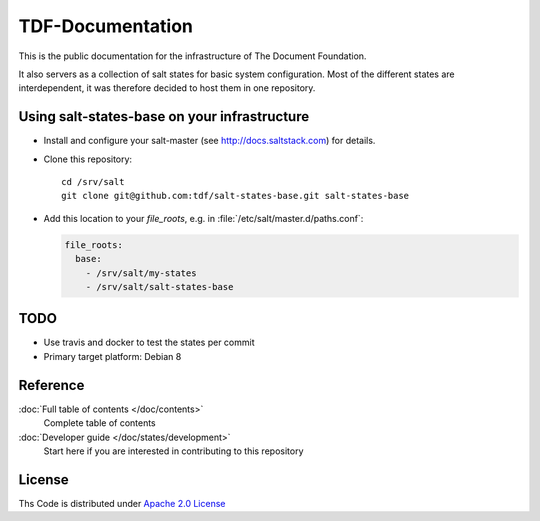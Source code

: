 =================
TDF-Documentation
=================

.. image:: https://travis-ci.org/tdf/salt-states-base.svg?branch=master
    :target: https://travis-ci.org/tdf/salt-states-base

This is the public documentation for the infrastructure of The Document Foundation.

It also servers as a collection of salt states for basic system configuration.
Most of the different states are interdependent, it was therefore decided to host them in one repository.



Using salt-states-base on your infrastructure
---------------------------------------------

- Install and configure your salt-master (see http://docs.saltstack.com) for details.
- Clone this repository::

    cd /srv/salt
    git clone git@github.com:tdf/salt-states-base.git salt-states-base

- Add this location to your `file_roots`, e.g. in :file:`/etc/salt/master.d/paths.conf`:

  .. code-block:: yaml

    file_roots:
      base:
        - /srv/salt/my-states
        - /srv/salt/salt-states-base

TODO
----

- Use travis and docker to test the states per commit
- Primary target platform: Debian 8


Reference
---------

:doc:`Full table of contents </doc/contents>`
    Complete table of contents

:doc:`Developer guide </doc/states/development>`
    Start here if you are interested in contributing to this repository

License
-------

Ths Code is distributed under `Apache 2.0 License`_

.. _`Apache 2.0 license`: http://www.apache.org/licenses/LICENSE-2.0.html
